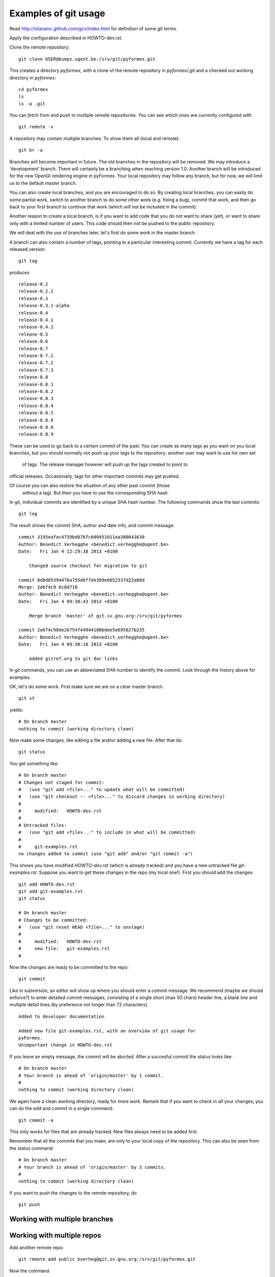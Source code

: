Examples of git usage
=====================

Read http://sitaramc.github.com/gcs/index.html for definition of some git terms.

Apply the configuration described in HOWTO-dev.rst.


Clone the remote repository:: 

  git clone USER@bumps.ugent.be:/srv/git/pyformex.git

This creates a directory `pyformex`, with a clone of the remote repository
in `pyformex/.git` and a checked out working directory in `pyformex`::

  cd pyformex
  ls
  ls -a .git

.. note: Difference with Subversion: Each user has a full clone of the 
   repository. Checking in (commit) will happen first with respect to 
   your own copy. Afterwards, you can push commits to the remote repository.

   Another difference is that git only creates a *.git* hidden subdirecotory
   in the top checkout path, while Subversion created *.svn* subdirectories
   on all lower levels. 

   If you only want to checkout a repository to run the
   source, and have no intention to do any development nor update in this path, 
   you can safely remove *.git*

You can *fetch* from and *push* to multiple remote repositories. You can see which ones are currently configured with ::

  git remote -v

.. note: Until we have establish more complex workflows, we suggest you
   keep your remotes limited to `USER@bumps.ugent.be`.

A repository may contain multiple branches. To show them all (local and remote)::

   git br -a

Branches will become important in future. The old branches in the repository
will be removed. We may introduce a 'development' branch. There will 
certainly be a branching when reaching version 1.0. Another branch will
be introduced for the new OpenGl rendering engine in pyFormex. Your local
repository may follow any branch, but for now, we will limit us to the 
default *master* branch.

You can also create local branches, and you are encouraged to do so. By creating
local branches, you can easily do some partial work, switch to another branch to
do some other work (e.g. fixing a bug), commit that work, and then go back to
your first branch to continue that work (which will not be included in the commit).

Another reason to create a local branch, is if you want to add code that you do
not want to share (yet), or want to share only with a limited number of users. 
This code should then not be pushed to the public repository.

We will deal with the use of branches later, let's first do some work in the master branch.  

A branch can also contain a number of tags, pointing to a particular interesting commit. Currently we have a tag for each released version::

  git tag

produces ::

  release-0.2
  release-0.2.2
  release-0.3
  release-0.3.1-alpha
  release-0.4
  release-0.4.1
  release-0.4.2
  release-0.5
  release-0.6
  release-0.7
  release-0.7.1
  release-0.7.2
  release-0.7.3
  release-0.8
  release-0.8.1
  release-0.8.2
  release-0.8.3
  release-0.8.4
  release-0.8.5
  release-0.8.6
  release-0.8.8
  release-0.8.9

These can be used to go back to a certain commit of the past. You can create
as many tags as you want on you local branches, but you should normally not
push up your tags to the repository: another user may want to use his own set
 of tags. The release manager however will push up the tags created to point to 
official releases. Occasionally, tags for other important commits may get 
pushed. 

Of course you can also restore the situation of any other past commit (those
 without a tag). But then you have to use the corresponding SHA hash.

.. note: Difference with Subversion: in subversion, all commits are done to 
   a signle repository and are numbered consecutively (the revision number).
   In git, there is no such number, because there is no single repository.

In git, individual commits are identified by a unique SHA hash number. 
The following commands show the last commits::

  git log

The result shows the commit SHA, author and date info, and commit message::

  commit 3195eafac4759bd076fc0d0451011ea380043630
  Author: Benedict Verhegghe <benedict.verhegghe@ugent.be>
  Date:   Fri Jan 4 12:29:38 2013 +0100

      Changed source checkout for migration to git

  commit 8d8d85394476a755d6f7de389e6052337d22a88d
  Merge: 2e6f4c9 6c8d710
  Author: Benedict Verhegghe <benedict.verhegghe@ugent.be>
  Date:   Fri Jan 4 09:30:43 2013 +0100

      Merge branch 'master' of git.sv.gnu.org:/srv/git/pyformex

  commit 2e6f4c98de26754f44944108bdee5e695627b235
  Author: Benedict Verhegghe <benedict.verhegghe@ugent.be>
  Date:   Fri Jan 4 09:30:16 2013 +0100

      Added gitref.org to git doc links

In git commands, you can use an abbreviated SHA number to identify the commit.
Look through the history above for examples.

OK, let's do some work. First make sure we are on a clear master branch::

  git st

yields::

  # On branch master
  nothing to commit (working directory clean)

Now make some changes, like editing a file and/or adding a new file. After that do::

 git status

You get something like::

  # On branch master
  # Changes not staged for commit:
  #   (use "git add <file>..." to update what will be committed)
  #   (use "git checkout -- <file>..." to discard changes in working directory)
  #
  #	modified:   HOWTO-dev.rst
  #
  # Untracked files:
  #   (use "git add <file>..." to include in what will be committed)
  #
  #	git-examples.rst
  no changes added to commit (use "git add" and/or "git commit -a")

This shows you have modified `HOWTO-dev.rst` (which is already tracked) and
you have a new untracked file `git-examples.rst`. Suppose you want to get these
changes in the repo (my local one!). First you should add the changes::

  git add HOWTO-dev.rst 
  git add git-examples.rst
  git status

  # On branch master
  # Changes to be committed:
  #   (use "git reset HEAD <file>..." to unstage)
  #
  #	modified:   HOWTO-dev.rst
  #	new file:   git-examples.rst
  #

Now the changes are ready to be committed to the repo::

  git commit

Like in subversion, an editor will show up where you should enter a commit message. We recommend (maybe we should enforce?) to enter detailed commit messages, consisting of a single short (max 50 chars) header line, a blank line and 
multiple detail lines (by preference not longer than 72 characters). ::

  Added to developer documentation

  Added new file git-examples.rst, with an overview of git usage for 
  pyFormex.
  Unimportant change in HOWTO-dev.rst

If you leave an empty message, the commit will be aborted. After a succesful commit the status looks like::

  # On branch master
  # Your branch is ahead of 'origin/master' by 1 commit.
  #
  nothing to commit (working directory clean)

We again have a clean working directory, ready for more work. Remark that if
you want to check in *all* your changes, you can do the *add* and *commit* in
a single command::

  git commit -a

This only works for files that are already tracked. New files always need to
be added first. 

Remember that all the commits that you make, are only to your local copy of the
repository. This can also be seen from the status command::

  # On branch master
  # Your branch is ahead of 'origin/master' by 3 commits.
  #
  nothing to commit (working directory clean)

If you want to push the changes to the remote repository, do ::

  git push


Working with multiple branches
------------------------------

.. note: This needs to be added

Working with multiple repos
---------------------------

Add another remote repo::

  git remote add public	bverheg@git.sv.gnu.org:/srv/git/pyformex.git

Now the command ::

  git remote -v

gives::

  origin	bene@bumps.ugent.be:/srv/git/pyformex.git (fetch)
  origin	bene@bumps.ugent.be:/srv/git/pyformex.git (push)
  public	bverheg@git.sv.gnu.org:/srv/git/pyformex.git (fetch)
  public	bverheg@git.sv.gnu.org:/srv/git/pyformex.git (push)

The default used is origin (the one I cloned from). The public is where I
push changes to make them available to the general public.


.. End
